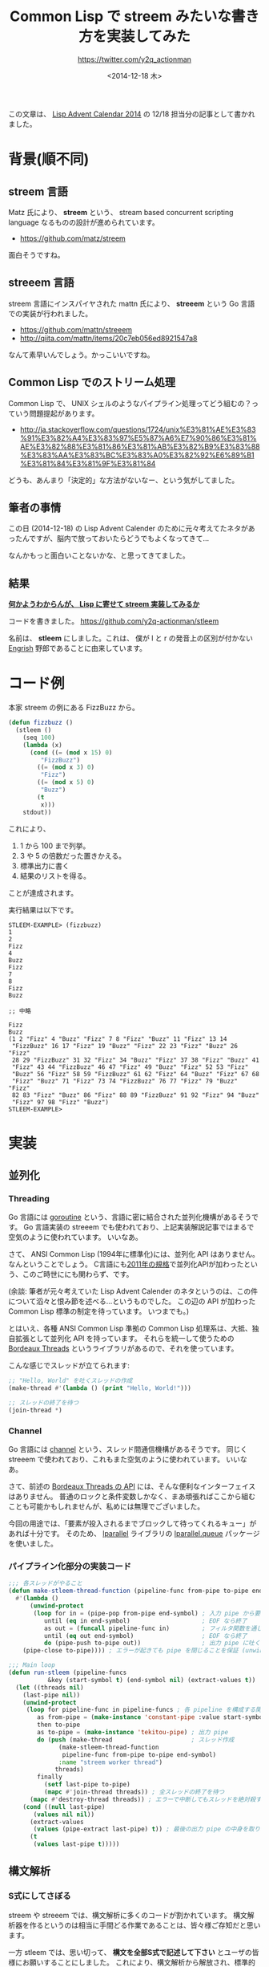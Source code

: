 #+TITLE: Common Lisp で streem みたいな書き方を実装してみた
#+DATE: <2014-12-18 木>
#+AUTHOR: https://twitter.com/y2q_actionman

この文章は、 [[http://qiita.com/advent-calendar/2014/lisp][Lisp Advent Calendar 2014]] の 12/18 担当分の記事として書かれました。

* 背景(順不同)
** streem 言語
Matz 氏により、 *streem* という、 stream based concurrent scripting language なるものの設計が進められています。

- https://github.com/matz/streem

面白そうですね。

** streeem 言語
streem 言語にインスパイヤされた mattn 氏により、 *streeem* という Go 言語での実装が行われました。

- https://github.com/mattn/streeem
- http://qiita.com/mattn/items/20c7eb056ed8921547a8

なんて素早いんでしょう。かっこいいですね。

** Common Lisp でのストリーム処理
Common Lisp で、 UNIX シェルのようなパイプライン処理ってどう組むの？っていう問題提起があります。

- http://ja.stackoverflow.com/questions/1724/unix%E3%81%AE%E3%83%91%E3%82%A4%E3%83%97%E5%87%A6%E7%90%86%E3%81%AE%E3%82%88%E3%81%86%E3%81%AB%E3%82%B9%E3%83%88%E3%83%AA%E3%83%BC%E3%83%A0%E3%82%92%E6%89%B1%E3%81%84%E3%81%9F%E3%81%84

どうも、あんまり「決定的」な方法がないなー、という気がしてました。

** 筆者の事情
この日 (2014-12-18) の Lisp Advent Calender のために元々考えてたネタがあったんですが、脳内で放っておいたらどうでもよくなってきて…

なんかもっと面白いことないかな、と思ってきてました。

** 結果
*[[http://dic.nicovideo.jp/a/%E4%BD%95%E3%81%8B%E3%82%8F%E3%81%8B%E3%82%89%E3%82%93%E3%81%8C%E3%81%8F%E3%82%89%E3%81%88%E3%83%83!][何かようわからんが、 Lisp に寄せて streem 実装してみるか]]*

コードを書きました。 https://github.com/y2q-actionman/stleem

名前は、 *stleem* にしました。これは、 僕が l と r の発音上の区別が付かない [[http://ja.wikipedia.org/wiki/Engrish][Engrish]] 野郎であることに由来しています。

* コード例
本家 streem の例にある FizzBuzz から。
#+BEGIN_SRC lisp
(defun fizzbuzz ()
  (stleem ()
    (seq 100)
    (lambda (x)
      (cond ((= (mod x 15) 0)
	     "FizzBuzz")
	    ((= (mod x 3) 0)
	     "Fizz")
	    ((= (mod x 5) 0)
	     "Buzz")
	    (t
	     x)))
    stdout))
#+END_SRC

これにより、
1. 1 から 100 まで列挙。
2. 3 や 5 の倍数だった置きかえる。
3. 標準出力に書く
4. 結果のリストを得る。
ことが達成されます。

実行結果は以下です。
#+BEGIN_EXAMPLE
STLEEM-EXAMPLE> (fizzbuzz)
1
2
Fizz
4
Buzz
Fizz
7
8
Fizz
Buzz

;; 中略

Fizz
Buzz
(1 2 "Fizz" 4 "Buzz" "Fizz" 7 8 "Fizz" "Buzz" 11 "Fizz" 13 14
 "FizzBuzz" 16 17 "Fizz" 19 "Buzz" "Fizz" 22 23 "Fizz" "Buzz" 26 "Fizz"
 28 29 "FizzBuzz" 31 32 "Fizz" 34 "Buzz" "Fizz" 37 38 "Fizz" "Buzz" 41
 "Fizz" 43 44 "FizzBuzz" 46 47 "Fizz" 49 "Buzz" "Fizz" 52 53 "Fizz"
 "Buzz" 56 "Fizz" 58 59 "FizzBuzz" 61 62 "Fizz" 64 "Buzz" "Fizz" 67 68
 "Fizz" "Buzz" 71 "Fizz" 73 74 "FizzBuzz" 76 77 "Fizz" 79 "Buzz" "Fizz"
 82 83 "Fizz" "Buzz" 86 "Fizz" 88 89 "FizzBuzz" 91 92 "Fizz" 94 "Buzz"
 "Fizz" 97 98 "Fizz" "Buzz")
STLEEM-EXAMPLE> 
#+END_EXAMPLE

* 実装
** 並列化
*** Threading
Go 言語には [[https://gobyexample.com/goroutines][goroutine]] という、言語に密に結合された並列化機構があるそうです。
Go 言語実装の streeem でも使われており、上記実装解説記事ではまるで空気のように使われています。
いいなあ。

さて、 ANSI Common Lisp (1994年に標準化)には、並列化 API はありません。
なんということでしょう。 C言語にも[[http://en.wikipedia.org/wiki/C11_(C_standard_revision)][2011年の規格]]で並列化APIが加わったという、このご時世ににも関わらず、です。

(余談: 筆者が元々考えていた Lisp Advent Calender のネタというのは、この件について滔々と恨み節を述べる…というものでした。
この辺の API が加わった Common Lisp 標準の制定を待っています。
いつまでも。)

とはいえ、各種 ANSI Common Lisp 準拠の Common Lisp 処理系は、大抵、独自拡張として並列化 API を持っています。
それらを統一して使うための [[http://common-lisp.net/project/bordeaux-threads/][Bordeaux Threads]] というライブラリがあるので、それを使っています。

こんな感じでスレッドが立てられます:
#+BEGIN_SRC lisp
;; "Hello, World" を吐くスレッドの作成
(make-thread #'(lambda () (print "Hello, World!")))

;; スレッドの終了を待つ
(join-thread *)
#+END_SRC

*** Channel
Go 言語には [[http://www.golang-book.com/10/index.htm][channel]] という、スレッド間通信機構があるそうです。
同じく streeem で使われており、これもまた空気のように使われています。
いいなあ。

さて、前述の [[http://trac.common-lisp.net/bordeaux-threads/wiki/ApiDocumentation][Bordeaux Threads の API]] には、そんな便利なインターフェイスはありません。
普通のロックと条件変数しかなく、まあ頑張ればここから組むことも可能かもしれませんが、私めには無理でございました。

今回の用途では、「要素が投入されるまでブロックして待ってくれるキュー」があれば十分です。
そのため、 [[http://lparallel.org/][lparallel]] ライブラリの [[http://lparallel.org/api/queues/][lparallel.queue]] パッケージを使いました。

*** パイプライン化部分の実装コード
#+BEGIN_SRC lisp
;;; 各スレッドがやること
(defun make-stleem-thread-function (pipeline-func from-pipe to-pipe end-symbol)
  #'(lambda ()
      (unwind-protect
	   (loop for in = (pipe-pop from-pipe end-symbol) ; 入力 pipe から要素を拾って
	      until (eq in end-symbol)                    ; EOF なら終了
	      as out = (funcall pipeline-func in)         ; フィルタ関数を通して
	      until (eq out end-symbol)                   ; EOF なら終了
	      do (pipe-push to-pipe out))                 ; 出力 pipe に吐く
	(pipe-close to-pipe)))) ; エラーが起きても pipe を閉じることを保証 (unwind-protect)

;;; Main loop
(defun run-stleem (pipeline-funcs
		   &key (start-symbol t) (end-symbol nil) (extract-values t))
  (let ((threads nil)
	(last-pipe nil))
    (unwind-protect
	 (loop for pipeline-func in pipeline-funcs ; 各 pipeline を構成する関数について・・
	    as from-pipe = (make-instance 'constant-pipe :value start-symbol) ; 入力 pipe
	    then to-pipe
	    as to-pipe = (make-instance 'tekitou-pipe) ; 出力 pipe
	    do (push (make-thread                      ; スレッド作成
		      (make-stleem-thread-function
		       pipeline-func from-pipe to-pipe end-symbol)
		      :name "streem worker thread")
		     threads)
	    finally
	      (setf last-pipe to-pipe)
	      (mapc #'join-thread threads)) ; 全スレッドの終了を待つ
      (mapc #'destroy-thread threads)) ; エラーで中断してもスレッドを絶対殺す
    (cond ((null last-pipe)
	   (values nil nil))
	  (extract-values
	   (values (pipe-extract last-pipe) t)) ; 最後の出力 pipe の中身を取り出して返す。
	  (t
	   (values last-pipe t)))))
#+END_SRC

** 構文解析
*** S式にしてさぼる
streem や streeem では、構文解析に多くのコードが割かれています。
構文解析器を作るというのは相当に手間どる作業であることは、皆々様ご存知だと思います。

一方 stleem では、思い切って、 *構文を全部S式で記述して下さい* とユーザの皆様にお願いすることにしました。
これにより、構文解析から解放され、標準的なリスト操作関数だけで実装は完結します。

(余談: Lisper がS式に閉じこもってしまう一因は、こういう構文解析から解放されたいという願望だと思います。
たぶん。)

**** コード
#+BEGIN_SRC lisp
;;; Entry point
(defmacro stleem ((&key (start-symbol t) (end-symbol nil) (extract-values t))
		  &body pipelines)
  `(run-stleem
    (list ,@pipelines) ; ユーザが渡したS式を詰め直しているだけ!
    :start-symbol ,start-symbol
    :end-symbol ,end-symbol
    :extract-values ,extract-values))
#+END_SRC

*** シンボルの処遇
streem の例には、 =STDIN=, =STDOUT= という謎のシンボルがあります。
これらはどう扱ったものでしょうか。

これらだけを stleem で特殊に扱ってあげるのは、妙な複雑度を増してしまいそうです。
かといって =(STDIN)=, =(STDOUT)= なんて書かせると、 *「うわああ Lisper だあああ」* と言われるんじゃないかな…と筆者は被害妄想してしまいます。

結局、 ~define-symbol-macro~ で適当に置きかえるようにしました。

**** コード
#+BEGIN_SRC lisp
;; 任意 stream への出力用フィルタ
(defun stleem-write-driver (stream)
  #'(lambda (obj)
      (format stream "~&~A~%" obj)
      obj))

;; stdout というシンボルを、上の関数の呼び出しにおきかえる
(define-symbol-macro stdout
    (stleem-write-driver *standard-output*))
#+END_SRC

* 将来性
こんな感じでストリーム指向っぽい書き方を実装してみたわけですが、僕自身はこれを使わない気がします。

というのも、 Common Lisp の強力な反復処理記述用 DSL である [[http://common-lisp.net/projects/iterate/index.html][iterate]] との統合を考えたいためです。

前述の例を、それぞれ iterate で書いてみましょう:
#+BEGIN_SRC lisp
(defun cat ()
  (iterate:iter
    (for l next (read-line *standard-input* nil nil))
    (while l)
    (write-line l *standard-output*)))
#+END_SRC

#+BEGIN_SRC lisp
(defun fizzbuzz ()
  (iterate:iter
    (for x from 1 to 100)
    (for y = (cond ((= (mod x 15) 0)
                    "FizzBuzz")
                   ((= (mod x 3) 0)
                    "Fizz")
                   ((= (mod x 5) 0)
                    "Buzz")
                   (t
                    x)))
    (print y)))
#+END_SRC

これを見る限り、 iterate だけで、「もう十分それっぽい」記述が出来ているように感じられてしまっております。

なんか上手いことパイプラインっぽく見えるような項を iterate に導入した方が、既存のコードともっと融和できるんじゃないかな…

と思いはじめたところで、この記事は終わりです。
